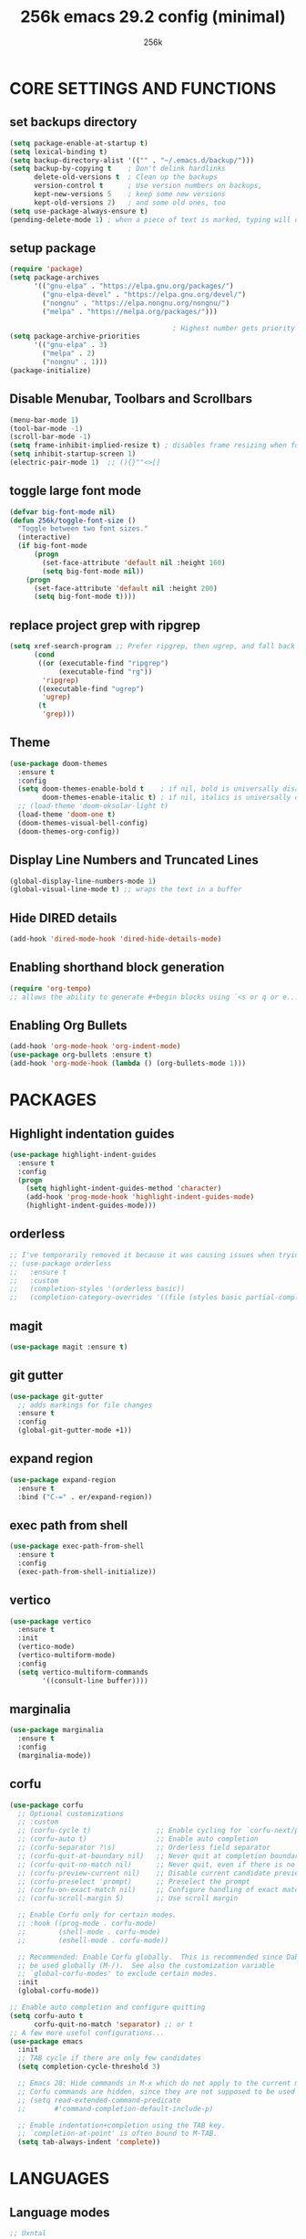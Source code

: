 #+TITLE: 256k emacs 29.2 config (minimal)
#+AUTHOR: 256k

* CORE SETTINGS AND FUNCTIONS
** set backups directory
#+begin_src emacs-lisp
  (setq package-enable-at-startup t)
  (setq lexical-binding t)
  (setq backup-directory-alist '(("" . "~/.emacs.d/backup/")))
  (setq backup-by-copying t    ; Don't delink hardlinks
        delete-old-versions t  ; Clean up the backups
        version-control t      ; Use version numbers on backups,
        kept-new-versions 5    ; keep some new versions
        kept-old-versions 2)   ; and some old ones, too
  (setq use-package-always-ensure t)
  (pending-delete-mode 1) ; when a piece of text is marked, typing will delete and replace that selection.
#+end_src
        
** setup package
#+begin_src emacs-lisp
  (require 'package)
  (setq package-archives
        '(("gnu-elpa" . "https://elpa.gnu.org/packages/")
          ("gnu-elpa-devel" . "https://elpa.gnu.org/devel/")
          ("nongnu" . "https://elpa.nongnu.org/nongnu/")
          ("melpa" . "https://melpa.org/packages/")))

                                          ; Highest number gets priority (what is not mentioned has priority 0)
  (setq package-archive-priorities
        '(("gnu-elpa" . 3)
          ("melpa" . 2)
          ("nongnu" . 1)))
  (package-initialize)
#+end_src

** Disable Menubar, Toolbars and Scrollbars
#+begin_src emacs-lisp
  (menu-bar-mode 1)
  (tool-bar-mode -1)
  (scroll-bar-mode -1)
  (setq frame-inhibit-implied-resize t) ; disables frame resizing when font resizing happens
  (setq inhibit-startup-screen 1)
  (electric-pair-mode 1)  ;; (){}""<>[] 

#+end_src

** toggle large font mode
#+begin_src emacs-lisp
  (defvar big-font-mode nil)
  (defun 256k/toggle-font-size ()
    "Toggle between two font sizes."
    (interactive)
    (if big-font-mode
        (progn
          (set-face-attribute 'default nil :height 160)
          (setq big-font-mode nil))
      (progn
        (set-face-attribute 'default nil :height 200)
        (setq big-font-mode t))))

#+end_src

** replace project grep with ripgrep
#+begin_src emacs-lisp
  (setq xref-search-program ;; Prefer ripgrep, then ugrep, and fall back to regular grep.
        (cond
         ((or (executable-find "ripgrep")
              (executable-find "rg"))
          'ripgrep)
         ((executable-find "ugrep")
          'ugrep)
         (t
          'grep)))

#+end_src

** Theme
#+begin_src emacs-lisp
  (use-package doom-themes
    :ensure t
    :config
    (setq doom-themes-enable-bold t    ; if nil, bold is universally disabled
          doom-themes-enable-italic t) ; if nil, italics is universally disabled
    ;; (load-theme 'doom-oksolar-light t)
    (load-theme 'doom-one t)
    (doom-themes-visual-bell-config)
    (doom-themes-org-config))
#+end_src

** Display Line Numbers and Truncated Lines
#+begin_src emacs-lisp
  (global-display-line-numbers-mode 1)
  (global-visual-line-mode t) ;; wraps the text in a buffer
#+end_src

** Hide DIRED details
#+begin_src emacs-lisp
  (add-hook 'dired-mode-hook 'dired-hide-details-mode)
#+end_src

** Enabling shorthand block generation
#+begin_src emacs-lisp
  (require 'org-tempo)
  ;; allows the ability to generate #+begin blocks using `<s or q or e...etc
#+end_src

** Enabling Org Bullets
#+begin_src emacs-lisp
  (add-hook 'org-mode-hook 'org-indent-mode)
  (use-package org-bullets :ensure t)
  (add-hook 'org-mode-hook (lambda () (org-bullets-mode 1)))
#+end_src

* PACKAGES
** Highlight indentation guides
#+begin_src emacs-lisp
  (use-package highlight-indent-guides
    :ensure t
    :config
    (progn
      (setq highlight-indent-guides-method 'character)
      (add-hook 'prog-mode-hook 'highlight-indent-guides-mode)
      (highlight-indent-guides-mode)))
#+end_src

** orderless
#+begin_src emacs-lisp
  ;; I've temporarily removed it because it was causing issues when trying to create new file names that matched existing file names
  ;; (use-package orderless
  ;;   :ensure t
  ;;   :custom
  ;;   (completion-styles '(orderless basic))
  ;;   (completion-category-overrides '((file (styles basic partial-completion)))))
#+end_src

** magit
#+begin_src emacs-lisp
  (use-package magit :ensure t)
#+end_src

** git gutter
#+begin_src emacs-lisp
  (use-package git-gutter
    ;; adds markings for file changes
    :ensure t
    :config
    (global-git-gutter-mode +1))
#+end_src
  
** expand region
#+begin_src emacs-lisp
  (use-package expand-region
    :ensure t
    :bind ("C-=" . er/expand-region))
#+end_src
  
** exec path from shell
#+begin_src emacs-lisp
  (use-package exec-path-from-shell
    :ensure t
    :config
    (exec-path-from-shell-initialize))
#+end_src
  
** vertico
#+begin_src emacs-lisp
      (use-package vertico
        :ensure t
        :init
        (vertico-mode)
        (vertico-multiform-mode)
        :config
        (setq vertico-multiform-commands
              '((consult-line buffer))))
#+end_src

** marginalia
#+begin_src emacs-lisp
  (use-package marginalia
    :ensure t
    :config
    (marginalia-mode))
#+end_src

** corfu
#+begin_src emacs-lisp
  (use-package corfu
    ;; Optional customizations
    ;; :custom
    ;; (corfu-cycle t)                ;; Enable cycling for `corfu-next/previous'
    ;; (corfu-auto t)                 ;; Enable auto completion
    ;; (corfu-separator ?\s)          ;; Orderless field separator
    ;; (corfu-quit-at-boundary nil)   ;; Never quit at completion boundary
    ;; (corfu-quit-no-match nil)      ;; Never quit, even if there is no match
    ;; (corfu-preview-current nil)    ;; Disable current candidate preview
    ;; (corfu-preselect 'prompt)      ;; Preselect the prompt
    ;; (corfu-on-exact-match nil)     ;; Configure handling of exact matches
    ;; (corfu-scroll-margin 5)        ;; Use scroll margin

    ;; Enable Corfu only for certain modes.
    ;; :hook ((prog-mode . corfu-mode)
    ;;        (shell-mode . corfu-mode)
    ;;        (eshell-mode . corfu-mode))

    ;; Recommended: Enable Corfu globally.  This is recommended since Dabbrev can
    ;; be used globally (M-/).  See also the customization variable
    ;; `global-corfu-modes' to exclude certain modes.
    :init
    (global-corfu-mode))

  ;; Enable auto completion and configure quitting
  (setq corfu-auto t
        corfu-quit-no-match 'separator) ;; or t
  ;; A few more useful configurations...
  (use-package emacs
    :init
    ;; TAB cycle if there are only few candidates
    (setq completion-cycle-threshold 3)

    ;; Emacs 28: Hide commands in M-x which do not apply to the current mode.
    ;; Corfu commands are hidden, since they are not supposed to be used via M-x.
    ;; (setq read-extended-command-predicate
    ;;       #'command-completion-default-include-p)

    ;; Enable indentation+completion using the TAB key.
    ;; `completion-at-point' is often bound to M-TAB.
    (setq tab-always-indent 'complete))
#+end_src

* LANGUAGES
** Language modes

#+begin_src emacs-lisp
  ;; Uxntal

  ;;; Set location of uxntal-mode.el

  (add-to-list 'load-path "~/.emacs.d/site-lisp")

  ;;; If you want to use a different assembler
  (setq uxntal-assembler "ruxnasm")

  ;;; Enable the mode and associate with the .tal extension 
  (require 'uxntal-mode)
  (add-to-list 'auto-mode-alist '("\\.tal\\'" . uxntal-mode))

  (use-package forth-mode
    :ensure t)

  (use-package lua-mode 
    :ensure t)
#+end_src

** treesit
#+begin_src emacs-lisp
        (use-package treesit-auto
          :ensure t
          :config
          (treesit-auto-add-to-auto-mode-alist 'all))
        (setq treesit-font-lock-level 4)
        (add-to-list 'auto-mode-alist '("\\.ts\\'" . typescript-ts-mode))
        (add-to-list 'auto-mode-alist '("\\.tsx\\'" . tsx-ts-mode))
        (add-to-list 'auto-mode-alist '("\\.c\\'" . c-ts-mode))
#+end_src
* LSP
#+begin_src emacs-lisp
  (use-package lsp-mode
    :ensure t
    :init
    ;; set prefix for lsp-command-keymap (few alternatives - "C-l", "C-c l")
    (setq lsp-keymap-prefix "C-c l")
    :hook (;; replace XXX-mode with concrete major-mode(e. g. python-mode)
           (typescript-ts-mode . lsp-deferred))
    :commands lsp)

   (use-package lsp-ui
    :ensure t
    :commands lsp-ui-mode)
#+end_src
